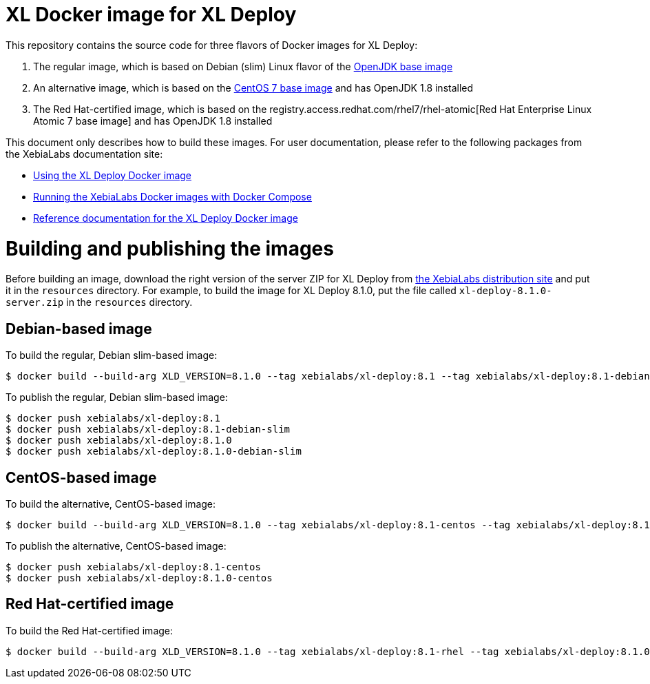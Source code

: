 = XL Docker image for XL Deploy

This repository contains the source code for three flavors of Docker images for XL Deploy:

1. The regular image, which is based on Debian (slim) Linux flavor of the https://hub.docker.com/_/openjdk/[OpenJDK base image]
1. An alternative image, which is based on the https://hub.docker.com/_/openjdk/[CentOS 7 base image] and has OpenJDK 1.8 installed
1. The Red Hat-certified image, which is based on the registry.access.redhat.com/rhel7/rhel-atomic[Red Hat Enterprise Linux Atomic 7 base image] and has OpenJDK 1.8 installed

This document only describes how to build these images. For user documentation, please refer to the following packages from the XebiaLabs documentation site:

* https://docs.xebialabs.com/xl-deploy/how-to/use-the-xl-deploy-docker-images.html[Using the XL Deploy Docker image]
* https://docs.xebialabs.com/xl-platform/how-to/getting-started-with-xl-docker-containers.markdown[Running the XebiaLabs Docker images with Docker Compose]
* https://docs.xebialabs.com/xl-deploy/concept/docker-images-for-xl-deploy.html[Reference documentation for the XL Deploy Docker image]

= Building and publishing the images

Before building an image, download the right version of the server ZIP for XL Deploy from https://dist.xebialabs.com[the XebiaLabs distribution site] and put it in the `resources` directory. For example, to build the image for XL Deploy 8.1.0, put the file called `xl-deploy-8.1.0-server.zip` in the `resources` directory.

== Debian-based image

To build the regular, Debian slim-based image:

[source,shell]
----
$ docker build --build-arg XLD_VERSION=8.1.0 --tag xebialabs/xl-deploy:8.1 --tag xebialabs/xl-deploy:8.1-debian-slim --tag xebialabs/xl-deploy:8.1.0 --tag xebialabs/xl-deploy:8.1.0-debian-slim -f debian-slim/Dockerfile .
----

To publish the regular, Debian slim-based image:
[source,shell]
----
$ docker push xebialabs/xl-deploy:8.1
$ docker push xebialabs/xl-deploy:8.1-debian-slim
$ docker push xebialabs/xl-deploy:8.1.0
$ docker push xebialabs/xl-deploy:8.1.0-debian-slim
----

== CentOS-based image

To build the alternative, CentOS-based image:

[source,shell]
----
$ docker build --build-arg XLD_VERSION=8.1.0 --tag xebialabs/xl-deploy:8.1-centos --tag xebialabs/xl-deploy:8.1.0-centos -f centos/Dockerfile .
----

To publish the alternative, CentOS-based image:
[source,shell]
----
$ docker push xebialabs/xl-deploy:8.1-centos
$ docker push xebialabs/xl-deploy:8.1.0-centos
----

== Red Hat-certified image

To build the Red Hat-certified image:

[source,shell]
----
$ docker build --build-arg XLD_VERSION=8.1.0 --tag xebialabs/xl-deploy:8.1-rhel --tag xebialabs/xl-deploy:8.1.0-rhel -f rhel/Dockerfile .
----
